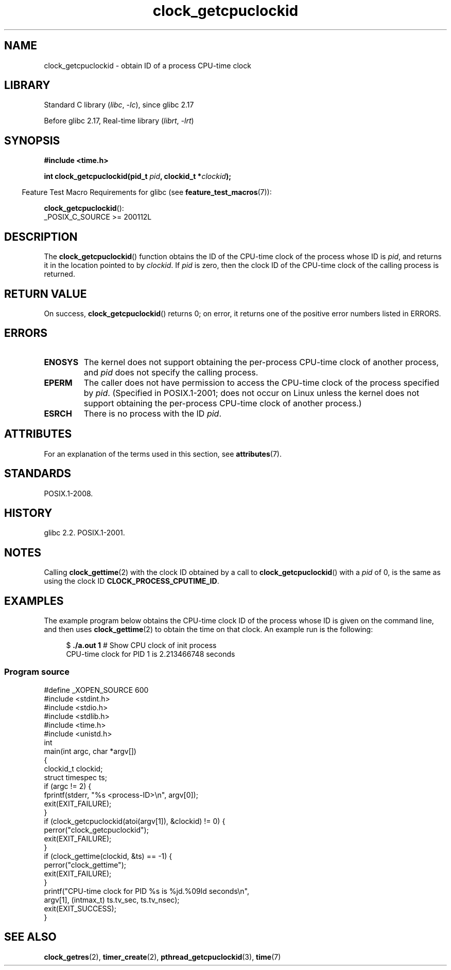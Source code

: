 '\" t
.\" Copyright, The authors of the Linux man-pages project
.\"
.\" SPDX-License-Identifier: Linux-man-pages-copyleft
.\"
.TH clock_getcpuclockid 3 (date) "Linux man-pages (unreleased)"
.SH NAME
clock_getcpuclockid \- obtain ID of a process CPU-time clock
.SH LIBRARY
Standard C library
.RI ( libc ,\~ \-lc ),
since glibc 2.17
.P
Before glibc 2.17,
Real-time library
.RI ( librt ,\~ \-lrt )
.SH SYNOPSIS
.B #include <time.h>
.nf
.P
.BI "int clock_getcpuclockid(pid_t " pid ", clockid_t *" clockid );
.fi
.P
.ad l
.RS -4
Feature Test Macro Requirements for glibc (see
.BR feature_test_macros (7)):
.RE
.P
.BR clock_getcpuclockid ():
.nf
    _POSIX_C_SOURCE >= 200112L
.fi
.SH DESCRIPTION
The
.BR clock_getcpuclockid ()
function obtains the ID of the CPU-time clock of the process whose ID is
.IR pid ,
and returns it in the location pointed to by
.IR clockid .
If
.I pid
is zero, then the clock ID of the CPU-time clock
of the calling process is returned.
.SH RETURN VALUE
On success,
.BR clock_getcpuclockid ()
returns 0;
on error, it returns one of the positive error numbers listed in ERRORS.
.SH ERRORS
.TP
.B ENOSYS
The kernel does not support obtaining the per-process
CPU-time clock of another process, and
.I pid
does not specify the calling process.
.TP
.B EPERM
The caller does not have permission to access
the CPU-time clock of the process specified by
.IR pid .
(Specified in POSIX.1-2001;
does not occur on Linux unless the kernel does not support
obtaining the per-process CPU-time clock of another process.)
.TP
.B ESRCH
There is no process with the ID
.IR pid .
.SH ATTRIBUTES
For an explanation of the terms used in this section, see
.BR attributes (7).
.TS
allbox;
lbx lb lb
l l l.
Interface	Attribute	Value
T{
.na
.nh
.BR clock_getcpuclockid ()
T}	Thread safety	MT-Safe
.TE
.SH STANDARDS
POSIX.1-2008.
.SH HISTORY
glibc 2.2.
POSIX.1-2001.
.SH NOTES
Calling
.BR clock_gettime (2)
with the clock ID obtained by a call to
.BR clock_getcpuclockid ()
with a
.I pid
of 0,
is the same as using the clock ID
.BR CLOCK_PROCESS_CPUTIME_ID .
.SH EXAMPLES
The example program below obtains the
CPU-time clock ID of the process whose ID is given on the command line,
and then uses
.BR clock_gettime (2)
to obtain the time on that clock.
An example run is the following:
.P
.in +4n
.EX
.RB "$" " ./a.out 1" "                 # Show CPU clock of init process"
CPU\-time clock for PID 1 is 2.213466748 seconds
.EE
.in
.SS Program source
\&
.\" SRC BEGIN (clock_getcpuclockid.c)
.EX
#define _XOPEN_SOURCE 600
#include <stdint.h>
#include <stdio.h>
#include <stdlib.h>
#include <time.h>
#include <unistd.h>
\&
int
main(int argc, char *argv[])
{
    clockid_t clockid;
    struct timespec ts;
\&
    if (argc != 2) {
        fprintf(stderr, "%s <process\-ID>\[rs]n", argv[0]);
        exit(EXIT_FAILURE);
    }
\&
    if (clock_getcpuclockid(atoi(argv[1]), &clockid) != 0) {
        perror("clock_getcpuclockid");
        exit(EXIT_FAILURE);
    }
\&
    if (clock_gettime(clockid, &ts) == \-1) {
        perror("clock_gettime");
        exit(EXIT_FAILURE);
    }
\&
    printf("CPU\-time clock for PID %s is %jd.%09ld seconds\[rs]n",
           argv[1], (intmax_t) ts.tv_sec, ts.tv_nsec);
    exit(EXIT_SUCCESS);
}
.EE
.\" SRC END
.SH SEE ALSO
.BR clock_getres (2),
.BR timer_create (2),
.BR pthread_getcpuclockid (3),
.BR time (7)
